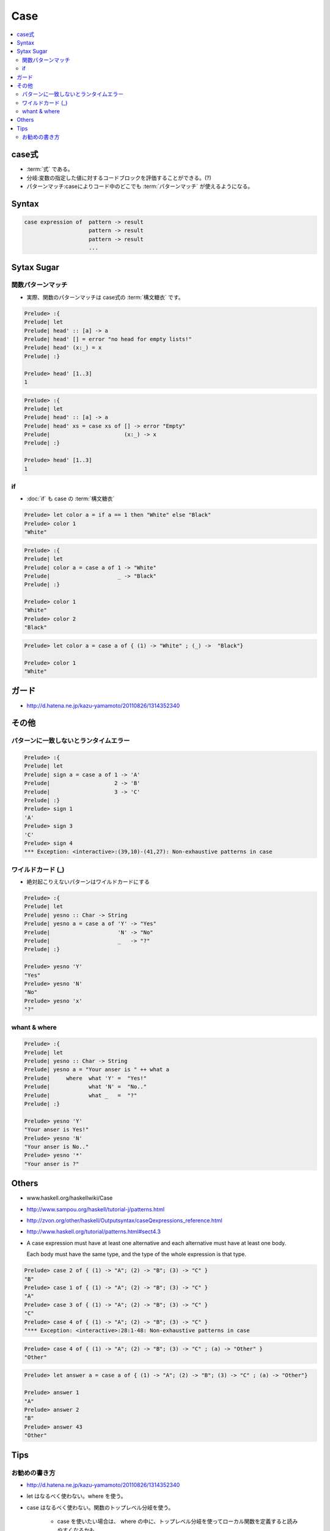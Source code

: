 =====
Case 
=====

.. contents::
    :local:

.. glossary::

    case
        -  :ref:`case.about` 

.. _case.about:

case式
=======

- :term:`式` である。
- 分岐:変数の指定した値に対するコードブロックを評価することができる。(?)
- パターンマッチ:caseによりコード中のどこでも :term:`パターンマッチ` が使えるようになる。

Syntax
=========

.. code-block:: haskell

    case expression of  pattern -> result
                        pattern -> result 
                        pattern -> result 
                        ...

Sytax Sugar
===================

関数パターンマッチ
------------------------------

- 実際、関数のパターンマッチは case式の :term:`構文糖衣` です。

.. code-block:: haskell
    
    Prelude> :{
    Prelude| let
    Prelude| head' :: [a] -> a
    Prelude| head' [] = error "no head for empty lists!"
    Prelude| head' (x:_) = x
    Prelude| :}
    
    Prelude> head' [1..3]
    1


.. code-block:: haskell

    Prelude> :{
    Prelude| let
    Prelude| head' :: [a] -> a
    Prelude| head' xs = case xs of [] -> error "Empty" 
    Prelude|                       (x:_) -> x
    Prelude| :}

    Prelude> head' [1..3]
    1

if
----

- :doc:`if` も case の :term:`構文糖衣`


.. code-block:: haskell

    Prelude> let color a = if a == 1 then "White" else "Black"
    Prelude> color 1
    "White"

.. code-block:: haskell

    Prelude> :{
    Prelude| let
    Prelude| color a = case a of 1 -> "White"
    Prelude|                     _ -> "Black"
    Prelude| :}

    Prelude> color 1
    "White"
    Prelude> color 2
    "Black"

.. code-block:: haskell

    Prelude> let color a = case a of { (1) -> "White" ; (_) ->  "Black"}

    Prelude> color 1
    "White"


ガード
======

- http://d.hatena.ne.jp/kazu-yamamoto/20110826/1314352340

その他
=========

パターンに一致しないとランタイムエラー
------------------------------------------------

.. code-block:: haskell

    Prelude> :{
    Prelude| let
    Prelude| sign a = case a of 1 -> 'A'
    Prelude|                    2 -> 'B'
    Prelude|                    3 -> 'C'
    Prelude| :}
    Prelude> sign 1
    'A'
    Prelude> sign 3
    'C'
    Prelude> sign 4
    *** Exception: <interactive>:(39,10)-(41,27): Non-exhaustive patterns in case



ワイルドカード (_)
--------------------

- 絶対起こりえないパターンはワイルドカードにする

.. code-block:: haskell

    Prelude> :{
    Prelude| let
    Prelude| yesno :: Char -> String
    Prelude| yesno a = case a of 'Y' -> "Yes"
    Prelude|                     'N' -> "No"
    Prelude|                     _   -> "?"
    Prelude| :}

    Prelude> yesno 'Y'
    "Yes"
    Prelude> yesno 'N'
    "No"
    Prelude> yesno 'x'
    "?"

whant & where
----------------


.. code-block:: haskell

    Prelude> :{
    Prelude| let
    Prelude| yesno :: Char -> String
    Prelude| yesno a = "Your anser is " ++ what a
    Prelude|     where  what 'Y' =  "Yes!"
    Prelude|            what 'N' =  "No.."
    Prelude|            what _   =  "?"
    Prelude| :}

    Prelude> yesno 'Y'
    "Your anser is Yes!"
    Prelude> yesno 'N'
    "Your anser is No.."
    Prelude> yesno '*'
    "Your anser is ?"

Others
========

- www.haskell.org/haskellwiki/Case
- http://www.sampou.org/haskell/tutorial-j/patterns.html
- http://zvon.org/other/haskell/Outputsyntax/caseQexpressions_reference.html
- http://www.haskell.org/tutorial/patterns.html#sect4.3

- A case expression must have at least one alternative 
  and each alternative must have at least one body. 

  Each body must have the same type, 
  and the type of the whole expression is that type. 


.. code-block:: haskell

    Prelude> case 2 of { (1) -> "A"; (2) -> "B"; (3) -> "C" }
    "B"
    Prelude> case 1 of { (1) -> "A"; (2) -> "B"; (3) -> "C" }
    "A"
    Prelude> case 3 of { (1) -> "A"; (2) -> "B"; (3) -> "C" }
    "C"
    Prelude> case 4 of { (1) -> "A"; (2) -> "B"; (3) -> "C" }
    "*** Exception: <interactive>:28:1-48: Non-exhaustive patterns in case
    
.. code-block:: haskell

    Prelude> case 4 of { (1) -> "A"; (2) -> "B"; (3) -> "C" ; (a) -> "Other" }
    "Other"
    
    
.. code-block:: haskell
    
    Prelude> let answer a = case a of { (1) -> "A"; (2) -> "B"; (3) -> "C" ; (a) -> "Other"}
    
    Prelude> answer 1
    "A"
    Prelude> answer 2
    "B"
    Prelude> answer 43
    "Other"


Tips
=====

お勧めの書き方
----------------

- http://d.hatena.ne.jp/kazu-yamamoto/20110826/1314352340 

- let はなるべく使わない。where を使う。
- case はなるべく使わない。関数のトップレベル分岐を使う。

    - case を使いたい場合は、
      where の中に、トップレベル分岐を使ってローカル関数を定義すると読みやすくなるかも
